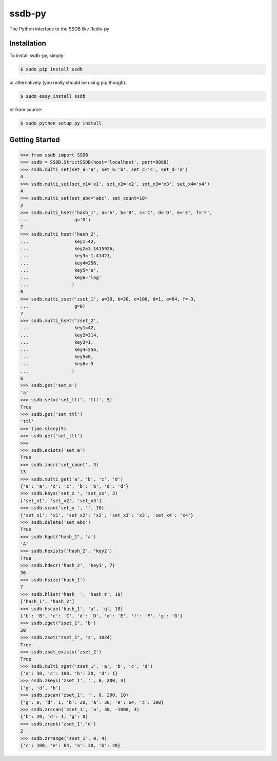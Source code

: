 ssdb-py
=======

The Python interface to the SSDB like Redis-py


Installation
------------

To install ssdb-py, simply:

.. code-block:: bash

    $ sudo pip install ssdb

or alternatively (you really should be using pip though):

.. code-block:: bash

    $ sudo easy_install ssdb

or from source:

.. code-block:: bash

    $ sudo python setup.py install


Getting Started
---------------

.. code-block:: pycon

   >>> from ssdb import SSDB
   >>> ssdb = SSDB.StrictSSDB(host='localhost', port=8888)
   >>> ssdb.multi_set(set_a='a', set_b='b', set_c='c', set_d='d')
   4
   >>> ssdb.multi_set(set_x1='x1', set_x2='x2', set_x3='x3', set_x4='x4')
   4
   >>> ssdb.multi_set(set_abc='abc', set_count=10)
   2
   >>> ssdb.multi_hset('hash_1', a='A', b='B', c='C', d='D', e='E', f='F',
   ...                 g='G')
   7
   >>> ssdb.multi_hset('hash_2',
   ...                 key1=42,
   ...                 key2=3.1415926,
   ...                 key3=-1.41421,
   ...                 key4=256,
   ...                 key5='e',
   ...                 key6='log'
   ...                )
   6
   >>> ssdb.multi_zset('zset_1', a=30, b=20, c=100, d=1, e=64, f=-3,
   ...                 g=0)
   7
   >>> ssdb.multi_hset('zset_2',
   ...                 key1=42,
   ...                 key2=314,
   ...                 key3=1,
   ...                 key4=256,
   ...                 key5=0,
   ...                 key6=-5
   ...                )
   6
   >>> ssdb.get('set_a')
   'a'
   >>> ssdb.setx('set_ttl', 'ttl', 5)
   True
   >>> ssdb.get('set_ttl')
   'ttl'
   >>> time.sleep(5)
   >>> ssdb.get('set_ttl')
   >>> 
   >>> ssdb.exists('set_a')
   True
   >>> ssdb.incr('set_count', 3)
   13
   >>> ssdb.multi_get('a', 'b', 'c', 'd')
   {'a': 'a', 'c': 'c', 'b': 'b', 'd': 'd'}
   >>> ssdb.keys('set_x ', 'set_xx', 3)
   ['set_x1', 'set_x2', 'set_x3']
   >>> ssdb.scan('set_x ', '', 10)
   {'set_x1': 'x1', 'set_x2': 'x2', 'set_x3': 'x3', 'set_x4': 'x4'}
   >>> ssdb.delete('set_abc')
   True
   >>> ssdb.hget("hash_1", 'a')
   'A'
   >>> ssdb.hexists('hash_2', 'key2')
   True
   >>> ssdb.hdecr('hash_2', 'key1', 7)
   36
   >>> ssdb.hsize('hash_1')
   7
   >>> ssdb.hlist('hash_ ', 'hash_z', 10)
   ['hash_1', 'hash_2']
   >>> ssdb.hscan('hash_1', 'a', 'g', 10)
   {'b': 'B', 'c': 'C', 'd': 'D', 'e': 'E', 'f': 'F', 'g': 'G'}
   >>> ssdb.zget("zset_1", 'b')
   20
   >>> ssdb.zset("zset_1", 'z', 1024)
   True
   >>> ssdb.zset_exists('zset_2')
   True
   >>> ssdb.multi_zget('zset_1', 'a', 'b', 'c', 'd')
   {'a': 30, 'c': 100, 'b': 20, 'd': 1}
   >>> ssdb.zkeys('zset_1', '', 0, 200, 3)
   ['g', 'd', 'b']
   >>> ssdb.zscan('zset_1', '', 0, 200, 10)
   {'g': 0, 'd': 1, 'b': 20, 'a': 30, 'e': 64, 'c': 100}
   >>> ssdb.zrscan('zset_1', 'a', 30, -1000, 3)
   {'b': 20, 'd': 1, 'g': 0}
   >>> ssdb.zrank('zset_1','d')
   2
   >>> ssdb.zrrange('zset_1', 0, 4)
   {'c': 100, 'e': 64, 'a': 30, 'b': 20}


